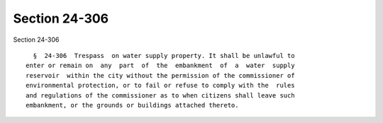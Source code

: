 Section 24-306
==============

Section 24-306 ::    
        
     
        §  24-306  Trespass  on water supply property. It shall be unlawful to
      enter or remain on  any  part  of  the  embankment  of  a  water  supply
      reservoir  within the city without the permission of the commissioner of
      environmental protection, or to fail or refuse to comply with the  rules
      and regulations of the commissioner as to when citizens shall leave such
      embankment, or the grounds or buildings attached thereto.
    
    
    
    
    
    
    